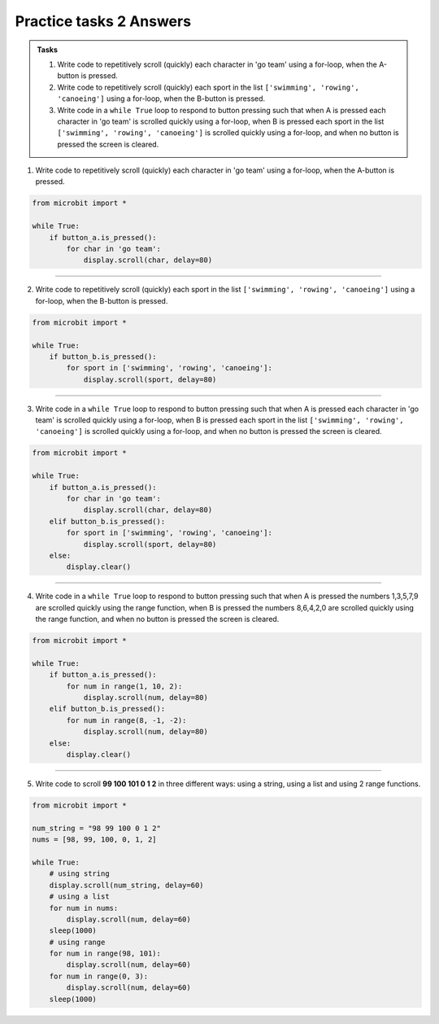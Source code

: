 ====================================================
Practice tasks 2 Answers
====================================================

.. admonition:: Tasks

    1.  Write code to repetitively scroll (quickly) each character in 'go team' using a for-loop, when the A-button is pressed.
    2.  Write code to repetitively scroll (quickly) each sport in the list ``['swimming', 'rowing', 'canoeing']`` using a for-loop, when the B-button is pressed.
    3.  Write code in a ``while True`` loop to respond to button pressing such that when A is pressed each character in 'go team' is scrolled quickly using a for-loop, when B is pressed each sport in the list ``['swimming', 'rowing', 'canoeing']`` is scrolled quickly using a for-loop, and when no button is pressed the screen is cleared.
    


1.  Write code to repetitively scroll (quickly) each character in 'go team' using a for-loop, when the A-button is pressed.

.. code-block:: python

    from microbit import *

    while True:
        if button_a.is_pressed():
            for char in 'go team':
                display.scroll(char, delay=80)


----

2.  Write code to repetitively scroll (quickly) each sport in the list ``['swimming', 'rowing', 'canoeing']`` using a for-loop, when the B-button is pressed.

.. code-block:: python

    from microbit import *

    while True:
        if button_b.is_pressed():
            for sport in ['swimming', 'rowing', 'canoeing']:
                display.scroll(sport, delay=80)


----

3.  Write code in a ``while True`` loop to respond to button pressing such that when A is pressed each character in 'go team' is scrolled quickly using a for-loop, when B is pressed each sport in the list ``['swimming', 'rowing', 'canoeing']`` is scrolled quickly using a for-loop, and when no button is pressed the screen is cleared.
    

.. code-block:: python

    from microbit import *

    while True:
        if button_a.is_pressed():
            for char in 'go team':
                display.scroll(char, delay=80)
        elif button_b.is_pressed():
            for sport in ['swimming', 'rowing', 'canoeing']:
                display.scroll(sport, delay=80)
        else:
            display.clear()


----


4.  Write code in a ``while True`` loop to respond to button pressing such that when A is pressed the numbers 1,3,5,7,9 are scrolled quickly using the range function, when B is pressed the numbers 8,6,4,2,0 are scrolled quickly using the range function, and when no button is pressed the screen is cleared.
    

.. code-block:: python

    from microbit import *

    while True:
        if button_a.is_pressed():
            for num in range(1, 10, 2):
                display.scroll(num, delay=80)
        elif button_b.is_pressed():
            for num in range(8, -1, -2):
                display.scroll(num, delay=80)
        else:
            display.clear()

----

5.  Write code to scroll **99 100 101 0 1 2** in three different ways: using a string, using a list and using 2 range functions.


.. code-block:: python

    from microbit import *

    num_string = "98 99 100 0 1 2"
    nums = [98, 99, 100, 0, 1, 2]

    while True:
        # using string
        display.scroll(num_string, delay=60)
        # using a list
        for num in nums:
            display.scroll(num, delay=60)
        sleep(1000)
        # using range
        for num in range(98, 101):
            display.scroll(num, delay=60)
        for num in range(0, 3):
            display.scroll(num, delay=60)
        sleep(1000)